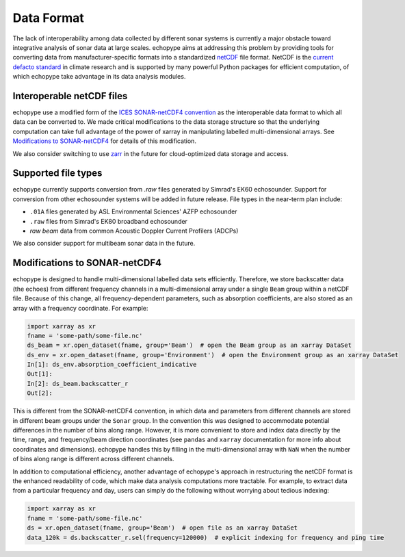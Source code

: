 .. _data-format:

Data Format
============

The lack of interoperability among data collected by different sonar
systems is currently a major obstacle toward integrative analysis of
sonar data at large scales.
echopype aims at addressing this problem by providing tools for
converting data from manufacturer-specific formats into a standardized
`netCDF <https://www.unidata.ucar.edu/software/netcdf/docs/
netcdf_introduction.html>`_ file format.
NetCDF is the `current defacto standard <https://clouds.eos.ubc.ca/
~phil/courses/parallel_python/02_xarray_zarr.html>`_ in climate
research and is supported by many powerful Python packages for
efficient computation, of which echopype take advantage in its
data analysis modules.


Interoperable netCDF files
---------------------------

echopype use a modified form of the `ICES SONAR-netCDF4 convention`_ as the
interoperable data format to which all data can be converted to.
We made critical modifications to the data storage structure so that
the underlying computation can take full advantage of the power of
xarray in manipulating labelled multi-dimensional arrays.
See `Modifications to SONAR-netCDF4`_ for details of this modification.

We also consider switching to use `zarr <https://zarr.readthedocs.io/en/stable/>`_
in the future for cloud-optimized data storage and access.

.. _ICES SONAR-netCDF4 convention:
   http://www.ices.dk/sites/pub/Publication%20Reports/
   Cooperative%20Research%20Report%20(CRR)/CRR341/CRR341.pdf


Supported file types
----------------------

echopype currently supports conversion from `.raw` files generated
by Simrad's EK60 echosounder. Support for conversion from other
echosounder systems will be added in future release.
File types in the near-term plan include:

- ``.01A`` files generated by ASL Environmental Sciences' AZFP echosounder
- ``.raw`` files from Simrad's EK80 broadband echosounder
- *raw beam* data from common Acoustic Doppler Current Profilers (ADCPs)

We also consider support for multibeam sonar data in the future.


Modifications to SONAR-netCDF4
---------------------------------
echopype is designed to handle multi-dimensional labelled data sets
efficiently. Therefore, we store backscatter data (the echoes) from
different frequency channels in a multi-dimensional array under a
single ``Beam`` group within a netCDF file. Because of this change,
all frequency-dependent parameters, such as absorption coefficients,
are also stored as an array with a frequency coordinate. For example:

.. code-block:: python

    import xarray as xr
    fname = 'some-path/some-file.nc'
    ds_beam = xr.open_dataset(fname, group='Beam')  # open the Beam group as an xarray DataSet
    ds_env = xr.open_dataset(fname, group='Environment')  # open the Environment group as an xarray DataSet
    In[1]: ds_env.absorption_coefficient_indicative
    Out[1]:
    In[2]: ds_beam.backscatter_r
    Out[2]:

This is different from the SONAR-netCDF4 convention, in which data
and parameters from different channels are stored in different beam
groups under the ``Sonar`` group.
In the convention this was designed to accommodate potential differences
in the number of bins along range.
However, it is more convenient to store and index data directly by the
time, range, and frequency/beam direction coordinates (see ``pandas``
and ``xarray`` documentation for more info about coordinates and
dimensions).
echopype handles this by filling in the multi-dimensional array with
``NaN`` when the number of bins along range is different across
different channels.

In addition to computational efficiency, another advantage of
echopype's approach in restructuring the netCDF format is the enhanced
readability of code, which make data analysis computations more
tractable. For example, to extract data from a particular frequency
and day, users can simply do the following without worrying about
tedious indexing:

.. code-block:: python

    import xarray as xr
    fname = 'some-path/some-file.nc'
    ds = xr.open_dataset(fname, group='Beam')  # open file as an xarray DataSet
    data_120k = ds.backscatter_r.sel(frequency=120000)  # explicit indexing for frequency and ping time


